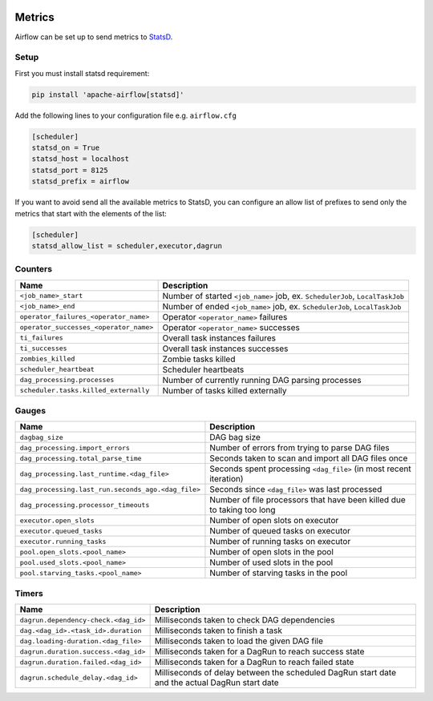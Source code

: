  .. Licensed to the Apache Software Foundation (ASF) under one
    or more contributor license agreements.  See the NOTICE file
    distributed with this work for additional information
    regarding copyright ownership.  The ASF licenses this file
    to you under the Apache License, Version 2.0 (the
    "License"); you may not use this file except in compliance
    with the License.  You may obtain a copy of the License at

 ..   http://www.apache.org/licenses/LICENSE-2.0

 .. Unless required by applicable law or agreed to in writing,
    software distributed under the License is distributed on an
    "AS IS" BASIS, WITHOUT WARRANTIES OR CONDITIONS OF ANY
    KIND, either express or implied.  See the License for the
    specific language governing permissions and limitations
    under the License.



Metrics
=======

Airflow can be set up to send metrics to `StatsD <https://github.com/etsy/statsd>`__.

Setup
-----

First you must install statsd requirement:

.. code-block:: bash

   pip install 'apache-airflow[statsd]'

Add the following lines to your configuration file e.g. ``airflow.cfg``

.. code-block:: ini

    [scheduler]
    statsd_on = True
    statsd_host = localhost
    statsd_port = 8125
    statsd_prefix = airflow

If you want to avoid send all the available metrics to StatsD, you can configure an allow list of prefixes to send only
the metrics that start with the elements of the list:

.. code-block:: ini

    [scheduler]
    statsd_allow_list = scheduler,executor,dagrun

Counters
--------

======================================= ================================================================
Name                                    Description
======================================= ================================================================
``<job_name>_start``                    Number of started ``<job_name>`` job, ex. ``SchedulerJob``, ``LocalTaskJob``
``<job_name>_end``                      Number of ended ``<job_name>`` job, ex. ``SchedulerJob``, ``LocalTaskJob``
``operator_failures_<operator_name>``   Operator ``<operator_name>`` failures
``operator_successes_<operator_name>``  Operator ``<operator_name>`` successes
``ti_failures``                         Overall task instances failures
``ti_successes``                        Overall task instances successes
``zombies_killed``                      Zombie tasks killed
``scheduler_heartbeat``                 Scheduler heartbeats
``dag_processing.processes``            Number of currently running DAG parsing processes
``scheduler.tasks.killed_externally``   Number of tasks killed externally
======================================= ================================================================

Gauges
------

=================================================== ========================================================================
Name                                                Description
=================================================== ========================================================================
``dagbag_size``                                     DAG bag size
``dag_processing.import_errors``                    Number of errors from trying to parse DAG files
``dag_processing.total_parse_time``                 Seconds taken to scan and import all DAG files once
``dag_processing.last_runtime.<dag_file>``          Seconds spent processing ``<dag_file>`` (in most recent iteration)
``dag_processing.last_run.seconds_ago.<dag_file>``  Seconds since ``<dag_file>`` was last processed
``dag_processing.processor_timeouts``               Number of file processors that have been killed due to taking too long
``executor.open_slots``                             Number of open slots on executor
``executor.queued_tasks``                           Number of queued tasks on executor
``executor.running_tasks``                          Number of running tasks on executor
``pool.open_slots.<pool_name>``                     Number of open slots in the pool
``pool.used_slots.<pool_name>``                     Number of used slots in the pool
``pool.starving_tasks.<pool_name>``                 Number of starving tasks in the pool
=================================================== ========================================================================

Timers
------

=========================================== =================================================
Name                                        Description
=========================================== =================================================
``dagrun.dependency-check.<dag_id>``        Milliseconds taken to check DAG dependencies
``dag.<dag_id>.<task_id>.duration``         Milliseconds taken to finish a task
``dag.loading-duration.<dag_file>``         Milliseconds taken to load the given DAG file
``dagrun.duration.success.<dag_id>``        Milliseconds taken for a DagRun to reach success state
``dagrun.duration.failed.<dag_id>``         Milliseconds taken for a DagRun to reach failed state
``dagrun.schedule_delay.<dag_id>``          Milliseconds of delay between the scheduled DagRun
                                            start date and the actual DagRun start date
=========================================== =================================================
